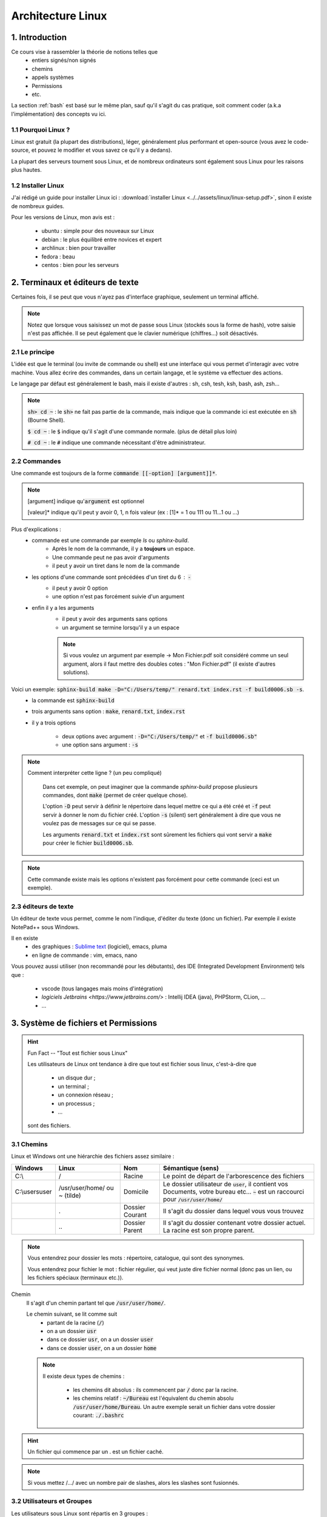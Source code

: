 .. _linux:

================================
Architecture Linux
================================

1. Introduction
================================

Ce cours vise à rassembler la théorie de notions telles que
	* entiers signés/non signés
	* chemins
	* appels systèmes
	* Permissions
	* etc.

La section :ref:`bash` est basé sur le même plan, sauf qu'il s'agit du cas pratique,
soit comment coder (a.k.a l'implémentation) des concepts vu ici.

1.1 Pourquoi Linux ?
***********************

Linux est gratuit (la plupart des distributions), léger, généralement plus performant et open-source
(vous avez le code-source, et pouvez le modifier et vous savez ce qu'il y a dedans).

La plupart des serveurs tournent sous Linux, et de nombreux ordinateurs sont également sous Linux pour les raisons
plus hautes.

1.2 Installer Linux
***********************

J'ai rédigé un guide pour installer Linux ici : :download:`installer Linux <../../assets/linux/linux-setup.pdf>`,
sinon il existe de nombreux guides.

Pour les versions de Linux, mon avis est :

		* ubuntu : simple pour des nouveaux sur Linux
		* debian : le plus équilibré entre novices et expert
		* archlinux : bien pour travailler
		* fedora : beau
		* centos : bien pour les serveurs

2. Terminaux et éditeurs de texte
====================================

Certaines fois, il se peut que vous n'ayez pas d'interface graphique, seulement un terminal affiché.

.. image:: /assets/linux/terminal.png

.. note::

	Notez que lorsque vous saisissez un mot de passe sous Linux (stockés sous la forme de hash),
	votre saisie n'est pas affichée. Il se peut également que le clavier numérique (chiffres...)
	soit désactivés.

2.1 Le principe
***********************

L'idée est que le terminal (ou invite de commande ou shell) est une interface qui vous permet
d'interagir avec votre machine. Vous allez écrire des commandes, dans un certain langage, et le système
va effectuer des actions.

Le langage par défaut est généralement le bash, mais il existe d'autres : sh, csh, tesh, ksh, bash, ash, zsh...

.. note::

	:code:`sh> cd ~` : le :code:`sh>` ne fait pas partie de la commande, mais indique que la commande ici est
	exécutée en :code:`sh` (Bourne Shell).

	:code:`$ cd ~` : le :code:`$` indique qu'il s'agit d'une commande normale. (plus de détail plus loin)

	:code:`# cd ~` : le :code:`#` indique une commande nécessitant d'être administrateur.

2.2 Commandes
***********************

Une commande est toujours de la forme :code:`commande [[-option] [argument]]*`.

.. note::

	[argument] indique qu':code:`argument` est optionnel

	[valeur]* indique qu'il peut y avoir 0, 1, n fois valeur (ex : [1]* = 1 ou 111 ou 11...1 ou ...)

Plus d'explications :
	* commande est une commande par exemple `ls` ou `sphinx-build`.
		* Après le nom de la commande, il y a **toujours** un espace.
		* Une commande peut ne pas avoir d'arguments
		* il peut y avoir un tiret dans le nom de la commande
	* les options d'une commande sont précédées d'un tiret du 6 : :code:`-`
		* il peut y avoir 0 option
		* une option n'est pas forcément suivie d'un argument
	* enfin il y a les arguments
		* il peut y avoir des arguments sans options
		* un argument se termine lorsqu'il y a un espace

		.. note::

			Si vous voulez un argument par exemple -> Mon Fichier.pdf soit considéré comme un seul
			argument, alors il faut mettre des doubles cotes : "Mon Fichier.pdf"
			(il existe d'autres solutions).

Voici un exemple: :code:`sphinx-build make -D="C:/Users/temp/" renard.txt index.rst -f build0006.sb -s`.
	* la commande est :code:`sphinx-build`
	* trois arguments sans option : :code:`make`, :code:`renard.txt`, :code:`index.rst`
	* il y a trois options

		* deux options avec argument : :code:`-D="C:/Users/temp/"` et :code:`-f build0006.sb"`
		* une option sans argument : :code:`-s`

.. note::

	Comment interpréter cette ligne ? (un peu compliqué)

		Dans cet exemple, on peut imaginer que la commande `sphinx-build` propose plusieurs commandes,
		dont :code:`make` (permet de créer quelque chose).

		L'option :code:`-D` peut servir à définir le répertoire dans lequel mettre ce qui a été créé et :code:`-f`
		peut servir à donner le nom du fichier créé. L'option :code:`-s` (silent) sert généralement à dire que vous ne
		voulez pas de messages sur ce qui se passe.

		Les arguments :code:`renard.txt` et :code:`index.rst` sont sûrement les fichiers qui vont servir a :code:`make`
		pour créer le fichier :code:`build0006.sb`.

.. note::

	Cette commande existe mais les options n'existent pas forcément pour cette commande (ceci est un
	exemple).

2.3 éditeurs de texte
************************

Un éditeur de texte vous permet, comme le nom l'indique, d'éditer du texte (donc un fichier). Par
exemple il existe NotePad++ sous Windows.

Il en existe
	* des graphiques : `Sublime text <https://www.sublimetext.com/>`_ (logiciel), emacs, pluma
	* en ligne de commande : vim, emacs, nano

Vous pouvez aussi utiliser (non recommandé pour les débutants), des IDE (Integrated Development Environment)
tels que :

	* vscode (tous langages mais moins d'intégration)
	* `logiciels Jetbrains <https://www.jetbrains.com/>` : Intellij IDEA (java), PHPStorm, CLion, ...
	* ...

3. Système de fichiers et Permissions
========================================

.. hint::

		Fun Fact -- "Tout est fichier sous Linux"

		Les utilisateurs de Linux ont tendance à dire que tout est fichier sous linux,
		c'est-à-dire que

					* un disque dur ;
					* un terminal ;
					* un connexion réseau ;
					* un processus ;
					* ...

		sont des fichiers.

3.1 Chemins
***********************

Linux et Windows ont une hiérarchie des fichiers assez similaire :

============== ===============   ========  ====================================================================
Windows        Linux             Nom       Sémantique (sens)
============== ===============   ========  ====================================================================
C:\\           /                 Racine    Le point de départ de l'arborescence des fichiers

C:\\users\user /usr/user/home/   Domicile  Le dossier utilisateur de :code:`user`, il contient vos Documents,
               ou ~ (tilde)                votre bureau etc... :code:`~` est un raccourci pour
                                           :code:`/usr/user/home/`

\              .                 Dossier   Il s'agit du dossier dans lequel vous vous trouvez
                                 Courant

\              \.\.              Dossier   Il s'agit du dossier contenant votre dossier actuel. La racine
                                 Parent    est son propre parent.
============== ===============   ========  ====================================================================

.. note::

	Vous entendrez pour dossier les mots : répertoire, catalogue, qui sont des synonymes.

	Vous entendrez pour fichier le mot : fichier régulier, qui veut juste dire fichier normal (donc pas un lien,
	ou les fichiers spéciaux (terminaux etc.)).

Chemin
	Il s'agit d'un chemin partant tel que :code:`/usr/user/home/`.

	Le chemin suivant, se lit comme suit
		* partant de la racine (:code:`/`)
		* on a un dossier :code:`usr`
		* dans ce dossier :code:`usr`, on a un dossier :code:`user`
		* dans ce dossier :code:`user`, on a un dossier :code:`home`

	.. note::

		Il existe deux types de chemins :

			* les chemins dit absolus : ils commencent par :code:`/` donc par la racine.
			*
				les chemins relatif : :code:`~/Bureau` est l'équivalent du chemin absolu
				:code:`/usr/user/home/Bureau`. Un autre exemple serait un fichier dans votre
				dossier courant: :code:`./.bashrc`

.. hint::

	Un fichier qui commence par un . est un fichier caché.

.. note::

	Si vous mettez /.../ avec un nombre pair de slashes, alors les slashes sont fusionnés.

3.2 Utilisateurs et Groupes
*****************************

Les utilisateurs sous Linux sont répartis en 3 groupes :
	* :code:`u` : utilisateur, vous êtes le seul dans ce groupe
	* :code:`g` : groupe, il s'agit de votre "groupe principal"
	* :code:`o` : tous les autres utilisateurs

.. note::

		Pour :code:`g`, vous pouvez par exemple créer un groupe "Famille" ou "Promo-année"
		et parce que vous pourrez définir des permissions particulières pour les membres de ce
		groupe (ex: ils peuvent tous lire les dossiers de /pub/cours/ ...).

3.3 Permissions
*****************************

Les permissions sont
	* `r` : read, sa valeur est `4`
	* `w` : write, sa valeur est `2`
	* `x` : execute, sa valeur est `1`

Assigner des permissions, c'est donner une valeur à chacun des groupes
d'utilisateurs :code:`u`, :code:`g`, :code:`o`.

Si vous assignez u=7 alors vous aurez les droits 4 (read) + write (2) + x (exécuter).

.. note::

	Vous pouvez retrouver la notation 751 par exemple donc chiffre1chiffre2chiffre3 qui signifie
	u=chiffre1, g=chiffre2, o=chiffre3

.. hint::

	Read permet de lire un fichier, Write permet de créer et modifier un dossier/fichier.

	Enfin exécuter, permet de traverser un répertoire (par exemple vous pouvez bloquer
	à un répertoire mais pas aux enfants) et d'exécuter un script.

.. note::

	Il existe un groupe d'utilisateur spéciaux : les `super administrateurs`. Certaines actions
	nécessitent des permissions ultra élevées (a.k.a :code:`root`).

4. Motifs (glob pattern) et Manipulations de textes
====================================================

4.1 Motifs
*************

En Shell, les chaines de caractères contenant \*, ?, [, ... sont des motifs,
donc le shell remplace notre texte par le motif correspondant seulement s’il en existe un sinon
il reste inchangé.

Les wildcards (\*, ?, [ ) sont :

	*	:code:`x` qui signifie exactement un fois le caractère x
	*	:code:`*` qui signifie un chaine de caractères possiblement vide
	*	:code:`?` qui signifie exactement un caractère
	*	:code:`[...]` qui signifie exactement un caractère parmi ceux entre crochet
	*	:code:`[^...]` ou :code:`[ !...]` signifie exactement un caractère qui ne soit pas parmi ceux entre crochet.

.. note::

	Il est également possible d'utiliser des intervals : 	:code:`[a-z]` ou :code:`[0-9]`

Il existe quelques expressions pour éviter de devoir tapper certains motifs

	* :code:`[[ :digit :]]` pour un nombre
	* :code:`[[ :upper :]]` pour une majuscule
	* :code:`[[ :lower :]]` pour une minuscule
	* :code:`[[ :space :]]` pour les caractères espace, tabulation, saut de ligne…
	* :code:`[[ :alnum :]]` pour tous les caractères alphanumériques.

.. note::

	On peut protéger un caractère avec \ ou encore avec [caractère] (donc seulement caractère dans l’intervalle).

	Ex : \$ ou [$] pour faire ‘$‘ .

4.2 Regex ou expression régulières
***************************************

Alternativement aux motifs, il est possible d'utiliser des expressions régulières.

La plupart des motifs existent en regex, sauf

	* :code:`?` (exactement un caractère) a été remplacé par :code:`.`

De nouveaux symbols ont été introduits :

	* :code:`x?` signifie que x est optionnel
	* :code:`x+` signifie au moins une fois x
	* :code:`$x` signifie une ligne qui commence par x
	* :code:`x^` signifie une ligne qui finit par x
	* :code:`x{n, m}` signifie au moins n fois x et au maximum m fois. Notez que n et m sont facultatifs.

.. warning::

	Souvent (pour ne pas dire tout le temps), seulement la partie qui matche (=correspond)
	à votre expression régulière est ~retournée/affichée.

	Pär exemple si vous avez un fichier que que vous exécutez la regex suivant dessus, en affichant
	les matches :code:`x^` : pour chaque ligne qui finit par x, alors  :code:`x` sera affiché (et non
	la vraie ligne qui finie par x).

.. note::

	Vous pouvez grouper des caractères pour leur appliquer une expression régulière en les mettant
	entre parenthèses: :code:`(ab)+` signifie au moins une fois :code:`ab`.

4.3 Utilisation
***********************

Les motifs/regex sont utilisés partout :
	* vous recherchez un fichier dont vous ne connaissez que l'extension par exemple
	* vous voulez obtenir tous les fichiers (*)
	* vous voulez modifier les lignes d'un fichiers qui sont d'un certain format.

5. Encodage des entiers
========================================

5.1 Entiers signés
***********************

On utilisera des base principalement les base 2 (binaire), 8 (octal) et 16 (hexadécimal) pour représenter des
nombres.

Les valeurs prises sont de 0 à n-1 avec n le nombre de la base.

On représentera les entiers jusqu’à 9 puis les lettres de l’alphabet de A à Z (base max 35 -> 0-Z).

5.1.1 BASE 2
--------------

Soit un nombre, je recherche une combinaison pour l’obtenir, je mets 1 si j’ai utilisé un chiffre sinon 0.

Inversement, si j’ai un chiffre binaire, je fais la somme des 1 multipliés par la puissance de 2 correspondante
pour obtenir mon nombre.

=========== =========== =========== =========== =========== =========== =========== =========== ===========
:math:`2^8` :math:`2^7` :math:`2^6` :math:`2^5` :math:`2^4` :math:`2^3` :math:`2^2` :math:`2^1` :math:`2^0`
=========== =========== =========== =========== =========== =========== =========== =========== ===========
256         128         64          32          16          8           4           2           1
=========== =========== =========== =========== =========== =========== =========== =========== ===========

.. code:: bash

		#Ex avec 12
		12
		# décompose avec des valeurs du tableau
		= 8 + 4
		#on réécris le tableau avec des 1 dans les 2^ utilisés pour écrire 12
		= 0*256+0*128+0*64+0*32+0*16+1*8+1*4+0*2+0*1
		# ce qui donne
		000001100
		# puis pour revenir à 12, on multiple par 2^ position du 1 dans le tableau
		# ce qui donne (de droite vers le dernier 1 à gauche)
		0*2^0+0*2^1+1*2^2+1*2^3 = 2^2+2^3 = 4 + 8 = 12

5.1.2 BASE 8
--------------

Pour la base 8, on part du principe que un nombre en base 8 ⇔ 3 en base 2,
on rajoute des zéros devant notre nombre binaire pour convertir s’il en manque.

5.1.3 BASE 16
--------------

Sur le même principe, un nombre en base 16 ⇔ 4 en base 2.

5.2 Entiers non signés
***********************

Dans la machine, les entiers sont signé : ceux commençant par (bit de poids fort) 0 sont positif tandis que
ceux commençant par un 1 sont négatifs.
Sur n bits signés valeurs vont de : :math:`]-2^{n-1}, 0] \cup ]0,2^{n-1}-1[`.

5.2.1 Pour écrire un chiffre négatif (complément à 2)
----------------------------------------------------------

* on fait l’inverse dit complément à 1 (1 devient 0 et 0 devient 1)
* on ajoute 1 au résultat.

5.2.2 Pour lire un chiffre
----------------------------------------------------------

* Si le bit de poids fort est 1, on fait le complément à 2 et on met un 1 devant le résultat.
* Si le bit de poids fort est 0, on fait comme pour les entiers non signés.

5.2.3 Faire des calculs
----------------------------------------------------------

* On fait le complément si un nombre est négatif puis on fait la somme.
* Pour faire une soustraction, je fais le complément du 2e membre (peu importe son signe).
* Il peut y avoir des débordement (on ne peut pas obtenir le bon résultat car il n’est pas dans notre intervalle) :
* Si le bit de signe et le dernier bit de retenu (vaut 0 si pas de retenue) sont identiques alors il n’y a pas de débordement.
* S’ils sont différent alors il y a un débordement (=overflow)

6. Scripts
========================================

...

7. Processus et signaux
========================================

...

8. Appels systèmes
========================================

...